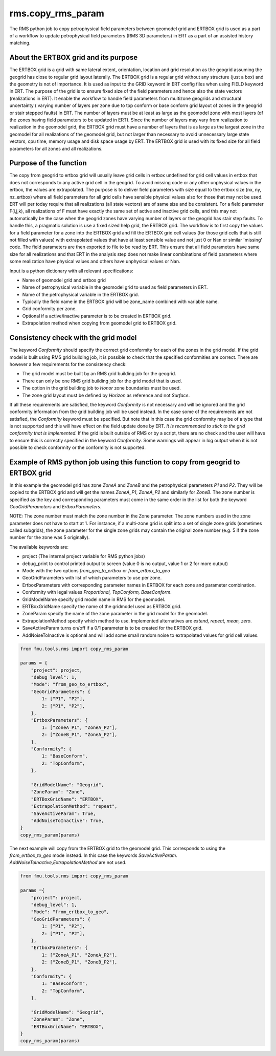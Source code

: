 rms.copy_rms_param
====================

The RMS python job to copy petrophysical field parameters between
geomodel grid and ERTBOX grid is used as a part of a workflow
to update petrophysical field parameters (RMS 3D parameters) in ERT
as a part of an assisted history matching.

About the ERTBOX grid and its purpose
--------------------------------------

The ERTBOX grid is a grid with same lateral extent, orientation, location and grid resolution as
the geogrid assuming the geogrid has close to regular grid layout laterally. The ERTBOX grid is
a regular grid without any structure (just a box) and the geometry is not of importance. It is
used as input to the GRID keyword in ERT config files when using FIELD keyword in ERT. The purpose
of the grid is to ensure fixed size of the field parameters and hence also the state vectors
(realizations in ERT). It enable the workflow to handle field parameters from multizone
geogrids and structural uncertainty ( varying number of layers per zone due to
top conform or base conform grid layout of zones in the geogrid or stair stepped faults) in ERT.
The number of layers must be at least as large as the geomodel zone with
most layers  (of the zones having field parameters to be updated in ERT). Since the number of
layers may vary from realization to realization in the geomodel grid, the ERTBOX grid must
have a number of layers that is as large as the largest zone in the geomodel for all realizations
of the geomodel grid, but not larger than necessary to avoid unnecessary large state vectors,
cpu time, memory usage and disk space usage by ERT. The ERTBOX grid is used with its fixed size
for all field parameters for all zones and all realizations.

Purpose of the function
------------------------

The copy from geogrid to ertbox grid will usually leave grid cells in ertbox undefined
for grid cell values in ertbox that does not corresponds to any active grid cell in the geogrid.
To avoid missing code or any other unphysical values in the ertbox, the values are extrapolated.
The purpose is to deliver field parameters with size equal to the ertbox size (nx, ny, nz_ertbox) where all field
parameters for all grid cells have sensible physical values also for those that may not be used.
ERT will per today require that all realizations (all state vectors) are of same size and be consistent.
For a field parameter F(i,j,k), all realizations of F must have exactly the same set of active and inactive grid cells,
and this may not automatically be the case when the geogrid zones have varying number of layers or the
geogrid has stair step faults. To handle this, a pragmatic solution is use a fixed sized help grid, the ERTBOX grid.
The workflow is to first copy the values for a field parameter for a zone into the ERTBOX grid
and fill the ERTBOX grid cell values (for those grid cells that is still not filled with values)
with extrapolated values that have at least sensible
value and not just 0 or Nan or similar 'missing' code. The field parameters are then exported to file to be read
by ERT. This ensure that all field parameters have same size for all realizations and that ERT in
the analysis step does not make linear combinations of field parameters where some realization have physical values
and others have unphysical values or Nan.

Input is a python dictionary with all relevant specifications:

* Name of geomodel grid and ertbox grid
* Name of petrophysical variable in the geomodel grid to used as field parameters in ERT.
* Name of the petrophysical variable in the ERTBOX grid.
* Typically the field name in the ERTBOX grid will be zone_name combined with variable name.
* Grid conformity per zone.
* Optional if a active/inactive parameter is to be created in ERTBOX grid.
* Extrapolation method when copying from geomodel grid to ERTBOX grid.

Consistency check with the grid model
--------------------------------------

The keyword *Conformity* should specify the correct grid conformity for each of the zones in the grid model.
If the grid model is built using RMS grid building job, it is possible to check that the specified conformities
are correct. There are however a few requirements for the consistency check:

* The grid model must be built by an RMS grid building job for the geogrid.
* There can only be one RMS grid building job for the grid model that is used.
* The option in the grid building job to *Honor* zone boundaries must be used.
* The zone grid layout must be defined by *Horizon* as reference and not *Surface*.

If all these requirements are satisfied, the keyword *Conformity* is not necessary and will
be ignored and the grid conformity information from the grid building job will be used instead.
In the case some of the requirements are not satisfied, the *Conformity* keyword must be specified.
But note that in this case the grid conformity may be of a type that is not supported and this will
have effect on the field update done by ERT.
*It is recommended to stick to the grid conformity that is implemented.*
If the grid is built outside of RMS or by a script, there are no check and the user will have to
ensure this is correctly specified in the keyword *Conformity*. Some warnings will
appear in log output when it is not possible to check conformity or the conformity is not supported.

Example of RMS python job using this function to copy from geogrid to ERTBOX grid
----------------------------------------------------------------------------------

In this example the geomodel grid has zone *ZoneA* and *ZoneB* and the
petrophysical parameters *P1* and *P2*. They will be copied to the ERTBOX grid
and will get the names *ZoneA_P1*, *ZoneA_P2* and similarly for *ZoneB*. The zone
number is specified as the key and corresponding parameters must come in the same
order in the list for both the keyword *GeoGridParameters* and *ErtboxParameters*.

NOTE: The zone number must match the zone number in the Zone parameter. The zone numbers used
in the zone parameter does not have to start at 1. For instance, if a multi-zone grid is split into
a set of single zone grids (sometimes called subgrids), the zone parameter for the single zone grids
may contain the original zone number (e.g. 5 if the zone number for the zone was 5 originally).

The available keywords are:

* project (The internal project variable for RMS python jobs)
* debug_print to control printed output to screen (value 0 is no output, value 1 or 2 for more output)
* Mode with the two options *from_geo_to_ertbox* or *from_ertbox_to_geo*
* GeoGridParameters with list of which parameters to use per zone.
* ErtboxParameters with corresponding parameter names in ERTBOX for each zone and parameter combination.
* Conformity with legal values *Proportional, TopConform, BaseConform*.
* GridModelName  specify grid model name in RMS for the geomodel.
* ERTBoxGridName specify the name of the gridmodel used as ERTBOX grid.
* ZoneParam specify the name of the zone parameter in the grid model for the geomodel.
* ExtrapolationMethod specify which method to use. Implemented alternatives are *extend, repeat, mean, zero*.
* SaveActiveParam turns on/off if a 0/1 parameter is to be created for the ERTBOX grid.
* AddNoiseToInactive is optional and will add some small random noise to extrapolated values for grid cell values.

.. code-block:: python

    from fmu.tools.rms import copy_rms_param

    params = {
        "project": project,
        "debug_level": 1,
        "Mode": "from_geo_to_ertbox",
        "GeoGridParameters": {
            1: ["P1", "P2"],
            2: ["P1", "P2"],
        },
        "ErtboxParameters": {
            1: ["ZoneA_P1", "ZoneA_P2"],
            2: ["ZoneB_P1", "ZoneA_P2"],
        },
        "Conformity": {
            1: "BaseConform",
            2: "TopConform",
        },

        "GridModelName": "Geogrid",
        "ZoneParam": "Zone",
        "ERTBoxGridName": "ERTBOX",
        "ExtrapolationMethod": "repeat",
        "SaveActiveParam": True,
        "AddNoiseToInactive": True,
    }
    copy_rms_param(params)

The next example will copy from the ERTBOX grid to the geomodel grid.
This corresponds to using the *from_ertbox_to_geo* mode instead.
In this case the keywords *SaveActiveParam. AddNoiseToInactive,ExtrapolationMethod* are not used.

.. code-block:: python

    from fmu.tools.rms import copy_rms_param

    params ={
        "project": project,
        "debug_level": 1,
        "Mode": "from_ertbox_to_geo",
        "GeoGridParameters": {
            1: ["P1", "P2"],
            2: ["P1", "P2"],
        },
        "ErtboxParameters": {
            1: ["ZoneA_P1", "ZoneA_P2"],
            2: ["ZoneB_P1", "ZoneB_P2"],
        },
        "Conformity": {
            1: "BaseConform",
            2: "TopConform",
        },

        "GridModelName": "Geogrid",
        "ZoneParam": "Zone",
        "ERTBoxGridName": "ERTBOX",
    }
    copy_rms_param(params)
